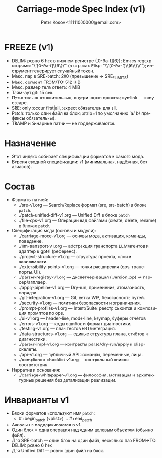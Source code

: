 #+title: Carriage-mode Spec Index (v1)
#+author: Peter Kosov <11111000000@email.com>
#+language: ru
#+options: toc:2 num:t
#+property: header-args :results silent

* FREEZE (v1)
  - DELIM: ровно 6 hex в нижнем регистре ([0-9a-f]{6}); Emacs regexp якорями: "\`[0-9a-f]\{6\}\'" (в строках Elisp: "\\`[0-9a-f]\\{6\\}\\'"); инструмент генерирует случайный токен.
  - Макс. пар в SRE-batch: 200 (превышение → SRE_E_LIMITS)
  - Макс. сегмент FROM/TO: 512 KiB
  - Макс. размер тела ответа: 4 MiB
  - Тайм-аут git: 15 сек.
  - Пути: только относительные, внутри корня проекта; symlink — deny escape.
  - SRE: only :occur first|all, :expect обязателен для all.
  - Patch: только один файл на блок; :strip=1 по умолчанию (a/ b/ префиксы обязательны).
  - TRAMP и бинарные патчи — не поддерживаются.

* Назначение
- Этот индекс собирает спецификации форматов и самого мода.
- Версия сводной спецификации: v1 (минимальная, надёжная, без алиасов).

* Состав
- Форматы патчей:
  - ./sre-v1.org — Search/Replace формат (sre, sre-batch) в блоке =patch=.
  - ./patch-unified-diff-v1.org — Unified Diff в блоке =patch=.
  - ./file-ops-v1.org — Операции над файлами (create, delete, rename) в блоках =patch=.
- Спецификация мода (основы и модули):
  - ./carriage-mode-v1.org — основы мода, активация, команды, поведение.
  - ./llm-transport-v1.org — абстракция транспорта LLM/агентов и адаптер к gptel (референс).
  - ./project-structure-v1.org — структура проекта, слои и зависимости.
  - ./extensibility-points-v1.org — точки расширения (ops, транспорты, UI).
  - ./parser-registry-v1.org — диспетчеризация (:version,:op) → парсер/апплаер.
  - ./apply-pipeline-v1.org — Dry-run, применение, атомарность, порядок.
  - ./git-integration-v1.org — Git, ветка WIP, безопасность путей.
  - ./security-v1.org — политики безопасности и ограничения.
  - ./prompt-profiles-v1.org — Intent/Suite: реестр сьюитов и композиция промптов по ops.
  - ./ui-v1.org — header-line, mode-line, keymap, буферы отчётов.
  - ./errors-v1.org — коды ошибок и формат диагностики.
  - ./testing-v1.org — план тестов ERT/интеграция.
  - ./data-structures-v1.org — единые структуры плана, отчётов и диагностики.
  - ./parser-impl-v1.org — контракты parse/dry-run/apply и elisp-скелеты.
  - ./api-v1.org — публичный API: команды, переменные, лица.
  - ./compliance-checklist-v1.org — контрольный список соответствия.
- Нарратив и основания:
  - ./carriage-whitepaper-v1.org — философия, мотивация и архитектурные решения без детализации реализации.

* Инварианты v1
- Блоки форматов используют имя =patch=:
  - #+begin_patch (<plist>) ... #+end_patch
- Алиасы не поддерживаются в v1.
- Один блок = одна операция над одним целевым объектом (обычно файл).
- Для SRE-batch — один блок на один файл, несколько пар FROM→TO. DELIM: ровно 6 hex
- Для Unified Diff — ровно один файл на блок.
